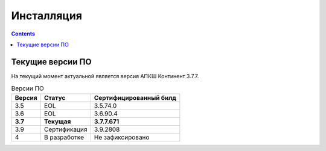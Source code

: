 .. _installation:

Инсталляция  
===========  

.. contents::

Текущие версии ПО
*****************

На текущий момент актуальной является версия АПКШ Континент 3.7.7.

.. table:: Версии ПО

   +---------+--------------+------------------------+
   | Версия  |    Статус    | Cертифицированный билд |
   |         |              |                        |
   +=========+==============+========================+
   | 3.5     | EOL          | 3.5.74.0               |
   +---------+--------------+------------------------+
   |3.6      |EOL           | 3.6.90.4               |
   +---------+--------------+------------------------+
   | **3.7** | **Текущая**  | **3.7.7.671**          |
   +---------+--------------+------------------------+
   | 3.9     | Сертификация | 3.9.2808               |
   +---------+--------------+------------------------+
   | 4       | В разработке | Не зафиксировано       |
   +---------+--------------+------------------------+


